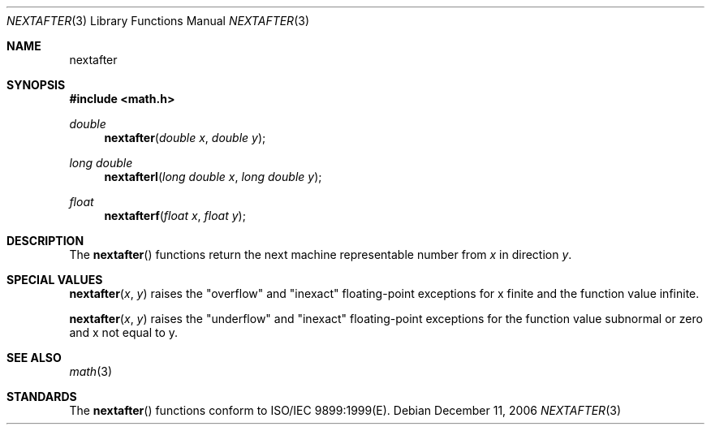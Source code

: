 .\" Copyright (c) 1985, 1991 Regents of the University of California.
.\" All rights reserved.
.\"
.\" Redistribution and use in source and binary forms, with or without
.\" modification, are permitted provided that the following conditions
.\" are met:
.\" 1. Redistributions of source code must retain the above copyright
.\"    notice, this list of conditions and the following disclaimer.
.\" 2. Redistributions in binary form must reproduce the above copyright
.\"    notice, this list of conditions and the following disclaimer in the
.\"    documentation and/or other materials provided with the distribution.
.\" 3. All advertising materials mentioning features or use of this software
.\"    must display the following acknowledgement:
.\"	This product includes software developed by the University of
.\"	California, Berkeley and its contributors.
.\" 4. Neither the name of the University nor the names of its contributors
.\"    may be used to endorse or promote products derived from this software
.\"    without specific prior written permission.
.\"
.\" THIS SOFTWARE IS PROVIDED BY THE REGENTS AND CONTRIBUTORS ``AS IS'' AND
.\" ANY EXPRESS OR IMPLIED WARRANTIES, INCLUDING, BUT NOT LIMITED TO, THE
.\" IMPLIED WARRANTIES OF MERCHANTABILITY AND FITNESS FOR A PARTICULAR PURPOSE
.\" ARE DISCLAIMED.  IN NO EVENT SHALL THE REGENTS OR CONTRIBUTORS BE LIABLE
.\" FOR ANY DIRECT, INDIRECT, INCIDENTAL, SPECIAL, EXEMPLARY, OR CONSEQUENTIAL
.\" DAMAGES (INCLUDING, BUT NOT LIMITED TO, PROCUREMENT OF SUBSTITUTE GOODS
.\" OR SERVICES; LOSS OF USE, DATA, OR PROFITS; OR BUSINESS INTERRUPTION)
.\" HOWEVER CAUSED AND ON ANY THEORY OF LIABILITY, WHETHER IN CONTRACT, STRICT
.\" LIABILITY, OR TORT (INCLUDING NEGLIGENCE OR OTHERWISE) ARISING IN ANY WAY
.\" OUT OF THE USE OF THIS SOFTWARE, EVEN IF ADVISED OF THE POSSIBILITY OF
.\" SUCH DAMAGE.
.\"
.\"     from: @(#)ieee.3	6.4 (Berkeley) 5/6/91
.\"	$Id: nextafter.3,v 1.4 2004/12/20 21:35:46 scp Exp $
.\"
.Dd December 11, 2006
.Dt NEXTAFTER 3
.Os
.Sh NAME
.Nm nextafter
.Sh SYNOPSIS
.Fd #include <math.h>
.Ft double 
.Fn nextafter "double x" "double y"
.Ft long double 
.Fn nextafterl "long double x" "long double y"
.Ft float
.Fn nextafterf "float x" "float y"
.Sh DESCRIPTION
The
.Fn nextafter 
functions return the next machine representable number from 
.Fa x
in direction
.Fa y .
.Sh SPECIAL VALUES
.Fn nextafter "x" "y"
raises the "overflow" and "inexact" floating-point exceptions for x finite and the function value infinite.
.Pp
.Fn nextafter "x" "y"
raises the "underflow" and "inexact" floating-point exceptions for the function value subnormal or zero and x not equal to y.
.Sh SEE ALSO
.Xr math 3
.Sh STANDARDS
The
.Fn nextafter
functions conform to ISO/IEC 9899:1999(E).
